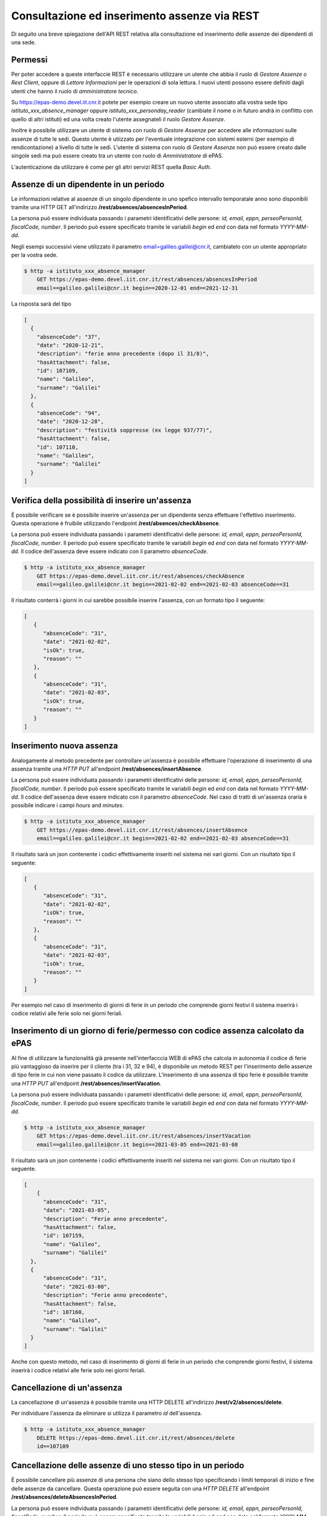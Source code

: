 Consultazione ed inserimento assenze via REST
=============================================

Di seguito una breve spiegazione dell'API REST relativa alla consultazione ed inserimento 
delle assenze dei dipendenti di una sede. 

Permessi
--------

Per poter accedere a queste interfaccie REST è necessario utilizzare un utente che abbia il ruolo
di *Gestore Assenze* o *Rest Client*, oppure di *Lettore Informazioni* per le operazioni di sola lettura.
I nuovi utenti possono essere definiti dagli utenti che hanno il ruolo di *amministratore tecnico*.

Su https://epas-demo.devel.iit.cnr.it potete per esempio creare un nuovo utente associato alla
vostra sede tipo *istituto_xxx_absence_manager* oppure *istituto_xxx_personday_reader*
(cambiate il nome o in futuro andrà in conflitto con quello di altri istituti) ed una volta creato
l'utente assegnateli il ruolo *Gestore Assenze*.

Inoltre è possibile utilizzare un utente di sistema con ruolo di *Gestore Assenze* per accedere 
alle informazioni sulle assenze di tutte le sedi. Questo utente è utiizzato per l'eventuale 
integrazione con sistemi esterni (per esempio di rendicontazione) a livello di tutte le sedi. 
L'utente di sistema con ruolo di *Gestore Assenze* non può essere creato dalle singole sedi ma
può essere creato tra un utente con ruolo di *Amministratore* di ePAS.

L'autenticazione da utilizzare è come per gli altri servizi REST quella *Basic Auth*.

Assenze di un dipendente in un periodo
--------------------------------------

Le informazioni relative al assenze di un singolo dipendente in uno spefico intervallo temporatale
anno sono disponibili tramite una HTTP GET all'indirizzo
**/rest/absences/absencesInPeriod**.

La persona può essere individuata passando i parametri identificativi delle persone:
*id, email, eppn, perseoPersonId, fiscalCode, number*. 
Il periodo può essere specificato tramite le variabili *begin* ed *end* con data nel formato
*YYYY-MM-dd*.

Negli esempi successivi viene utilizzato il parametro email=galileo.galilei@cnr.it,
cambiatelo con un utente appropriato per la vostra sede.

.. code-block:: bash

  $ http -a istituto_xxx_absence_manager 
      GET https://epas-demo.devel.iit.cnr.it/rest/absences/absencesInPeriod 
      email==galileo.galilei@cnr.it begin==2020-12-01 end==2021-12-31

La risposta sarà del tipo

.. code-block:: json

  [
    {
      "absenceCode": "37",
      "date": "2020-12-21",
      "description": "ferie anno precedente (dopo il 31/8)",
      "hasAttachment": false,
      "id": 107109,
      "name": "Galileo",
      "surname": "Galilei"
    },
    {
      "absenceCode": "94",
      "date": "2020-12-28",
      "description": "festività soppresse (ex legge 937/77)",
      "hasAttachment": false,
      "id": 107110,
      "name": "Galileo",
      "surname": "Galilei"
    }
  ]

Verifica della possibilità di inserire un'assenza
-------------------------------------------------

È possibile verificare se è possibile inserire un'assenza per un dipendente senza effettuare
l'effettivo inserimento. Questa operazione è fruibile utilizzando l'endpoint
**/rest/absences/checkAbsence**.

La persona può essere individuata passando i parametri identificativi delle persone:
*id, email, eppn, perseoPersonId, fiscalCode, number*. 
Il periodo può essere specificato tramite le variabili *begin* ed *end* con data nel formato
*YYYY-MM-dd*.
Il codice dell'assenza deve essere indicato con il parametro *absenceCode*.

.. code-block:: bash

  $ http -a istituto_xxx_absence_manager 
      GET https://epas-demo.devel.iit.cnr.it/rest/absences/checkAbsence 
      email==galileo.galilei@cnr.it begin==2021-02-02 end==2021-02-03 absenceCode==31

Il risultato conterrà i giorni in cui sarebbe possibile inserire l'assenza, con un formato
tipo il seguente:

.. code-block:: json

  [
     {
        "absenceCode": "31",
        "date": "2021-02-02",
        "isOk": true,
        "reason": ""
     },
     {
        "absenceCode": "31",
        "date": "2021-02-03",
        "isOk": true,
        "reason": ""
     }
  ]

Inserimento nuova assenza
-------------------------

Analogamente al metodo precedente per controllare un'assenza è possibile effettuare l'operazione di 
inserimento di una assenza tramite una *HTTP PUT* all'endpoint **/rest/absences/insertAbsence**.

La persona può essere individuata passando i parametri identificativi delle persone:
*id, email, eppn, perseoPersonId, fiscalCode, number*. 
Il periodo può essere specificato tramite le variabili *begin* ed *end* con data nel formato
*YYYY-MM-dd*.
Il codice dell'assenza deve essere indicato con il parametro *absenceCode*.
Nel caso di tratti di un'assenza oraria è possibile indicare i campi *hours* and *minutes*.

.. code-block:: bash

  $ http -a istituto_xxx_absence_manager 
      GET https://epas-demo.devel.iit.cnr.it/rest/absences/insertAbsence 
      email==galileo.galilei@cnr.it begin==2021-02-02 end==2021-02-03 absenceCode==31

Il risultato sarà un json contenente i codici effettivamente inseriti nel sistema nei vari giorni.
Con un risultato tipo il seguente:

.. code-block:: json

  [
     {
        "absenceCode": "31",
        "date": "2021-02-02",
        "isOk": true,
        "reason": ""
     },
     {
        "absenceCode": "31",
        "date": "2021-02-03",
        "isOk": true,
        "reason": ""
     }
  ]

Per esempio nel caso di inserimento di giorni di ferie in un periodo che comprende giorni festivi
il sistema inserirà i codice relativi alle ferie solo nei giorni feriali.

Inserimento di un giorno di ferie/permesso con codice assenza calcolato da ePAS
-------------------------------------------------------------------------------

Al fine di utilizzare la funzionalità già presente nell'interfacccia WEB di ePAS che calcola in 
autonomia il codice di ferie più vantaggioso da inserire per il cliente (tra i 31, 32 e 94), è disponibile
un metodo REST per l'inserimento delle assenze di tipo ferie in cui non viene passato il codice da utilizzare.
L'inserimento di una assenza di tipo ferie è possibile tramite una *HTTP PUT* all'endpoint 
**/rest/absences/insertVacation**.

La persona può essere individuata passando i parametri identificativi delle persone:
*id, email, eppn, perseoPersonId, fiscalCode, number*. 
Il periodo può essere specificato tramite le variabili *begin* ed *end* con data nel formato
*YYYY-MM-dd*.

.. code-block:: bash

  $ http -a istituto_xxx_absence_manager 
      GET https://epas-demo.devel.iit.cnr.it/rest/absences/insertVacation
      email==galileo.galilei@cnr.it begin==2021-03-05 end==2021-03-08

Il risultato sarà un json contenente i codici effettivamente inseriti nel sistema nei vari giorni.
Con un risultato tipo il seguente.

.. code-block:: json

  [
      {
        "absenceCode": "31",
        "date": "2021-03-05",
        "description": "Ferie anno precedente",
        "hasAttachment": false,
        "id": 107159,
        "name": "Galileo",
        "surname": "Galilei"
    },
    {
        "absenceCode": "31",
        "date": "2021-03-08",
        "description": "Ferie anno precedente",
        "hasAttachment": false,
        "id": 107160,
        "name": "Galileo",
        "surname": "Galilei"
    }
  ]

Anche con questo metodo, nel caso di inserimento di giorni di ferie in un periodo che comprende giorni festivi,
il sistema inserirà i codice relativi alle ferie solo nei giorni feriali.

Cancellazione di un'assenza
---------------------------

La cancellazione di un'assenza è possibile tramite una HTTP DELETE all'indirizzo
**/rest/v2/absences/delete**.

Per individuare l'assenza da eliminare si utilizza il parametro *id* dell'assenza.

.. code-block:: bash

  $ http -a istituto_xxx_absence_manager 
      DELETE https://epas-demo.devel.iit.cnr.it/rest/absences/delete 
      id==107109

Cancellazione delle assenze di uno stesso tipo in un periodo
------------------------------------------------------------

È possibile cancellare più assenze di una persona che siano dello stesso tipo specificando
i limiti temporali di inizio e fine delle assenze da cancellare.
Questa operazione può essere seguita con una *HTTP DELETE* all'endpoint **/rest/absences/deleteAbsencesInPeriod**.

La persona può essere individuata passando i parametri identificativi delle persone:
*id, email, eppn, perseoPersonId, fiscalCode, number*. 
Il periodo può essere specificato tramite le variabili *begin* ed *end* con data nel formato
*YYYY-MM-dd*.
Il codice dell'assenze da cancellare deve essere indicato con il parametro *absenceCode*.

.. code-block:: bash

  $ http -a istituto_iit_absence_manager DELETE https://epas-demo.devel.iit.cnr.it/rest/absences/deleteAbsencesInPeriod email==galileo.galilei@cnr.it begin==2021-02-15 end==2021-02-16 absenceCode==31


Scaricamento allegato di un'assenza
-----------------------------------

Le assenze possono avere un allegato (per esempio un file PDF con dichiarazioni del dipendente o un file con
la certificazione di una visita medifica).
L'allegato può essere scaricato con una *HTTP GET* all'indirizzo **/rest/absences/attachment**.

Per individuare l'assenza di cui prelevare l'allegato si utilizza il parametro *id* dell'assenza.

.. code-block:: bash

  $ http -a istituto_iit_absence_manager 
      GET https://epas-demo.devel.iit.cnr.it/rest/absences/attachment
      id==107122

La risposta sarà del tipo:

.. code-block:: bash

  HTTP/1.1 200 OK
  Content-Disposition: attachment; filename="assenza-Galilei-Galileo-2021-02-12.pdf"
  Content-Length: 410830
  Content-Type: application/pdf
  Date: Fri, 19 Feb 2021 10:28:47 GMT

  +-----------------------------------------+
  | NOTE: binary data not shown in terminal |
  +-----------------------------------------+

Nel caso l'allegato non sia presente verrà restituito un codice *HTTP 404*.


Inserimento di un allegato ad un'assenza
----------------------------------------

Per inserire l'allegato è possibile utilizzare una *HTTP POST* all'indirizzo **/rest/absences/addAttachment**.

Per individuare l'assenza a cui associare l'allegato si utilizza il parametro *id* dell'assenza.
La *HTTP POST* deve essere di tipo *Multipart/form-data* e l'allegato deve essere passato con il nome *file*.

Esempio:

.. code-block:: bash

  $ http -a istituto_iit_absence_manager --form 
      POST https://epas-demo.devel.iit.cnr.it/rest/absences/addAttachment
      id==107122 file@assenza-Galilei-Galileo-2021-02-15.pdf

Nel caso sia già presente un allegato quello precedente viene sovrascritto.

Da notare che nell'esempio sopra si è utilizzata l'opzione **--form** ed il parametro 
**file@assenza-Galilei-Galileo-2021-02-15.pdf**, dove *file* indica il nome utilizzato nella POST
per passare allegato e *@assenza-Galilei-Galileo-2021-02-15.pdf* il riferimento al file locale da
caricare sul server tramite queste API.


Cancellazione di un allegato di un'assenza
------------------------------------------

Per eliminare l'allegato è possibile utilizzare una *HTTP DELETE* all'indirizzo **/rest/absences/addAttachment**.

Per individuare l'assenza di cui rimuovere l'allegato si utilizza il parametro *id* dell'assenza.

Esempio:

.. code-block:: bash

  $ http -a istituto_iit_absence_manager 
      DELETE https://epas-demo.devel.iit.cnr.it/rest/absences/addAttachment
      id==107122

Nel caso non fosse presente un'allegato viene restituito con codice *HTTP 404*, altrimenti un codice *HTTP 200* se
la cancellazione va a buon fine.
